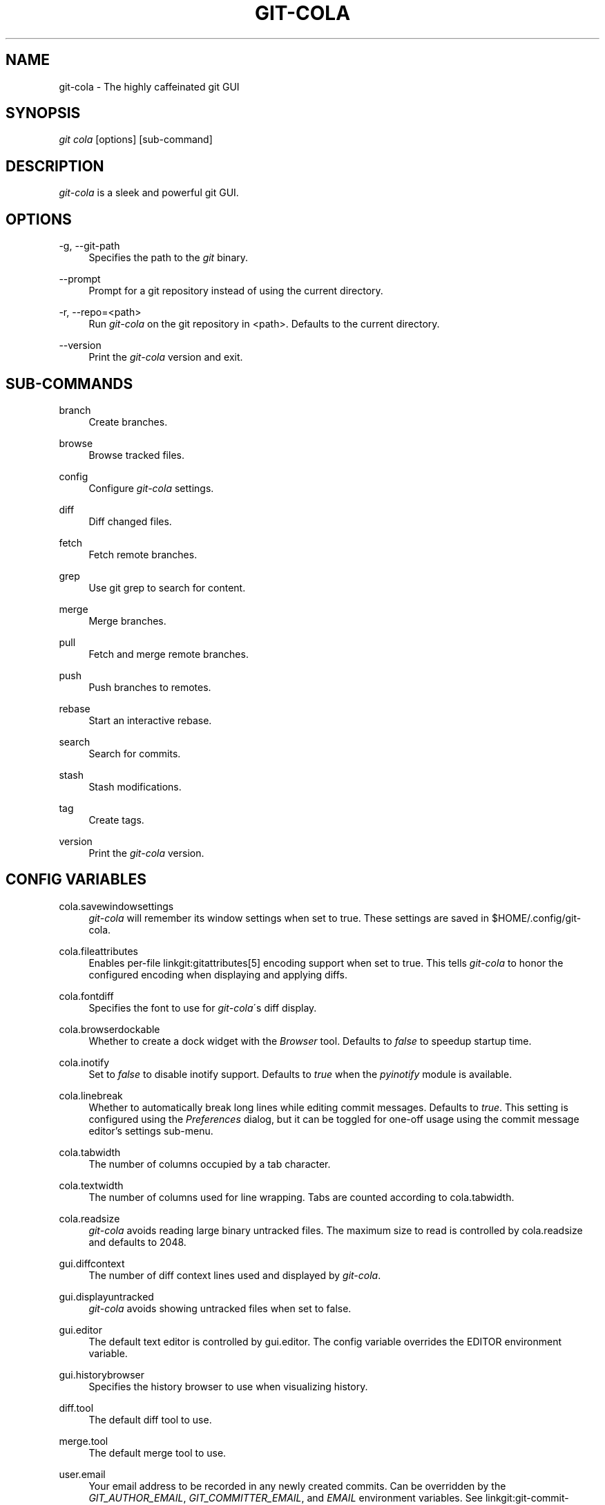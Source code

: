.\"     Title: git-cola
.\"    Author: 
.\" Generator: DocBook XSL Stylesheets v1.73.2 <http://docbook.sf.net/>
.\"      Date: 11/27/2013
.\"    Manual: Git Manual
.\"    Source: Git
.\"
.TH "GIT\-COLA" "1" "11/27/2013" "Git" "Git Manual"
.\" disable hyphenation
.nh
.\" disable justification (adjust text to left margin only)
.ad l
.SH "NAME"
git-cola - The highly caffeinated git GUI
.SH "SYNOPSIS"
\fIgit cola\fR [options] [sub\-command]
.SH "DESCRIPTION"
\fIgit\-cola\fR is a sleek and powerful git GUI\.
.SH "OPTIONS"
.PP
\-g, \-\-git\-path
.RS 4
Specifies the path to the \fIgit\fR binary\.
.RE
.PP
\-\-prompt
.RS 4
Prompt for a git repository instead of using the current directory\.
.RE
.PP
\-r, \-\-repo=<path>
.RS 4
Run \fIgit\-cola\fR on the git repository in <path>\. Defaults to the current directory\.
.RE
.PP
\-\-version
.RS 4
Print the \fIgit\-cola\fR version and exit\.
.RE
.SH "SUB-COMMANDS"
.PP
branch
.RS 4
Create branches\.
.RE
.PP
browse
.RS 4
Browse tracked files\.
.RE
.PP
config
.RS 4
Configure \fIgit\-cola\fR settings\.
.RE
.PP
diff
.RS 4
Diff changed files\.
.RE
.PP
fetch
.RS 4
Fetch remote branches\.
.RE
.PP
grep
.RS 4
Use git grep to search for content\.
.RE
.PP
merge
.RS 4
Merge branches\.
.RE
.PP
pull
.RS 4
Fetch and merge remote branches\.
.RE
.PP
push
.RS 4
Push branches to remotes\.
.RE
.PP
rebase
.RS 4
Start an interactive rebase\.
.RE
.PP
search
.RS 4
Search for commits\.
.RE
.PP
stash
.RS 4
Stash modifications\.
.RE
.PP
tag
.RS 4
Create tags\.
.RE
.PP
version
.RS 4
Print the \fIgit\-cola\fR version\.
.RE
.SH "CONFIG VARIABLES"
.PP
cola\.savewindowsettings
.RS 4
\fIgit\-cola\fR will remember its window settings when set to true\. These settings are saved in $HOME/\.config/git\-cola\.
.RE
.PP
cola\.fileattributes
.RS 4
Enables per\-file linkgit:gitattributes[5] encoding support when set to true\. This tells \fIgit\-cola\fR to honor the configured encoding when displaying and applying diffs\.
.RE
.PP
cola\.fontdiff
.RS 4
Specifies the font to use for \fIgit\-cola\fR\'s diff display\.
.RE
.PP
cola\.browserdockable
.RS 4
Whether to create a dock widget with the \fIBrowser\fR tool\. Defaults to \fIfalse\fR to speedup startup time\.
.RE
.PP
cola\.inotify
.RS 4
Set to \fIfalse\fR to disable inotify support\. Defaults to \fItrue\fR when the \fIpyinotify\fR module is available\.
.RE
.PP
cola\.linebreak
.RS 4
Whether to automatically break long lines while editing commit messages\. Defaults to \fItrue\fR\. This setting is configured using the \fIPreferences\fR dialog, but it can be toggled for one\-off usage using the commit message editor\(cqs settings sub\-menu\.
.RE
.PP
cola\.tabwidth
.RS 4
The number of columns occupied by a tab character\.
.RE
.PP
cola\.textwidth
.RS 4
The number of columns used for line wrapping\. Tabs are counted according to cola\.tabwidth\.
.RE
.PP
cola\.readsize
.RS 4
\fIgit\-cola\fR avoids reading large binary untracked files\. The maximum size to read is controlled by cola\.readsize and defaults to 2048\.
.RE
.PP
gui\.diffcontext
.RS 4
The number of diff context lines used and displayed by \fIgit\-cola\fR\.
.RE
.PP
gui\.displayuntracked
.RS 4
\fIgit\-cola\fR avoids showing untracked files when set to false\.
.RE
.PP
gui\.editor
.RS 4
The default text editor is controlled by gui\.editor\. The config variable overrides the EDITOR environment variable\.
.RE
.PP
gui\.historybrowser
.RS 4
Specifies the history browser to use when visualizing history\.
.RE
.PP
diff\.tool
.RS 4
The default diff tool to use\.
.RE
.PP
merge\.tool
.RS 4
The default merge tool to use\.
.RE
.PP
user\.email
.RS 4
Your email address to be recorded in any newly created commits\. Can be overridden by the \fIGIT_AUTHOR_EMAIL\fR, \fIGIT_COMMITTER_EMAIL\fR, and \fIEMAIL\fR environment variables\. See linkgit:git\-commit\-tree[1]\.
.RE
.PP
user\.name
.RS 4
Your full name to be recorded in any newly created commits\. Can be overridden by the \fIGIT_AUTHOR_NAME\fR and \fIGIT_COMMITTER_NAME\fR environment variables\. See linkgit:git\-commit\-tree[1]\.
.RE
See linkgit:git\-config[1] for more details\.
.SH "ENVIRONMENT VARIABLES"
.PP
EDITOR
.RS 4
Specifies the default editor to use\. This is ignored when the git config variable gui\.editor is defined\.
.RE
.PP
GIT_COLA_TRACE
.RS 4
When defined, \fIgit\-cola\fR logs \fIgit\fR commands to stdout\. When set to \fIfull\fR, \fIgit\-cola\fR also logs the exit status and output\. When set to \fItrace\fR, \fIgit\-cola\fR logs to the \fIConsole\fR widget\.
.RE
.SH "LANGUAGE SETTINGS"
\fIgit\-cola\fR automatically detects your language and presents some translations when available\. This may not be desired, or you may want \fIgit\-cola\fR to use a specific language\.

You can make \fIgit\-cola\fR use an alternative language by creating a ~/\.config/git\-cola/language file containing the standard two\-letter gettext language code, e\.g\. "en", "de", "ja", "zh", etc\.::

.sp
.RS 4
.nf
echo en >~/\.config/git\-cola/language
.fi
.RE
.SH "SOURCE"
A \fIgit\-cola\fR development repository can be obtained via git:

.sp
.RS 4
.nf
git clone git://github\.com/git\-cola/git\-cola\.git
.fi
.RE
.SH "LINKS"
.PP
\fIgit\-cola\fR homepage
.RS 4
\fIhttp://git\-cola\.github\.io/\fR
.RE
.PP
\fIgit\-cola\fR sources on github
.RS 4
\fIhttps://github\.com/git\-cola/git\-cola/\fR
.RE
.SH "SEE ALSO"
.PP
linkgit:git\-difftool[1]
.RS 4
Compare changes using common merge tools\.
.RE
.PP
linkgit:gitk[1]
.RS 4
The git repository browser\. Shows branches, commit history and file differences\. gitk is the utility started by \fIgit\-cola\fR\'s Repository Visualize actions\.
.RE
.SH "GIT"
\fIgit\-cola\fR is independently developed from the linkgit:git[7] suite, but you can use it just like any other git command, e\.g\. git cola\.
.SH "AUTHOR"
Written by David Aguilar <\fIdavvid@gmail\.com\fR\&[1]>\.
.SH "NOTES"
.IP " 1." 4
davvid@gmail.com
.RS 4
\%mailto:davvid@gmail.com
.RE
